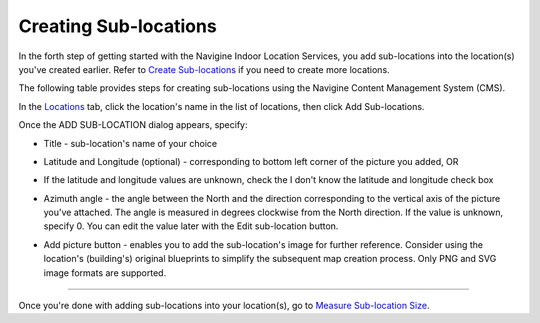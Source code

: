﻿Creating Sub-locations
======================

In the forth step of getting started with the Navigine Indoor Location
Services, you add sub-locations into the location(s) you've created
earlier. Refer to `Create Sub-locations <create_sub-locations.html>`__ if
you need to create more locations.

The following table provides steps for creating sub-locations using the
Navigine Content Management System (CMS).

In the `Locations <http://client.navigine.com/maps>`__ tab, click the location's name in the list of locations, then click Add Sub-locations.

|image0|

Once the ADD SUB-LOCATION dialog appears, specify:

|image2|

-  Title - sub-location's name of your choice
-  Latitude and Longitude (optional) - corresponding to bottom left corner of the picture you added, OR
-  If the latitude and longitude values are unknown, check the I don't know the latitude and longitude check box
-  Azimuth angle - the angle between the North and the direction corresponding to the vertical axis of the picture you've attached. The angle is measured in degrees clockwise from the North direction.
   If the value is unknown, specify 0. You can edit the value later with the Edit sub-location button.

   |image1|

-  Add picture button - enables you to add the sub-location's image for further reference. Consider using the location's (building's) original blueprints to simplify the subsequent map creation process. Only PNG and SVG image formats are supported.

--------------

Once you're done with adding sub-locations into your location(s), go to
`Measure Sub-location Size <measure_sub-location_size.html>`__.

 

.. |image0| image:: _static/master-and-sub-locations.png
.. |image1| image:: _static/edit-sub-location.png
.. |image2| image:: _static/add_sublocation_dialog.png
